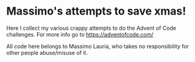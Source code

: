 * Massimo's attempts to save xmas!

Here  I  collect my  various  crappy  attempts  to  do the  Advent  of
Code challenges. For more info go to https://adventofcode.com/

All code here  belongs to Massimo Lauria, who  takes no responsibility
for other people abuse/misuse of it.
